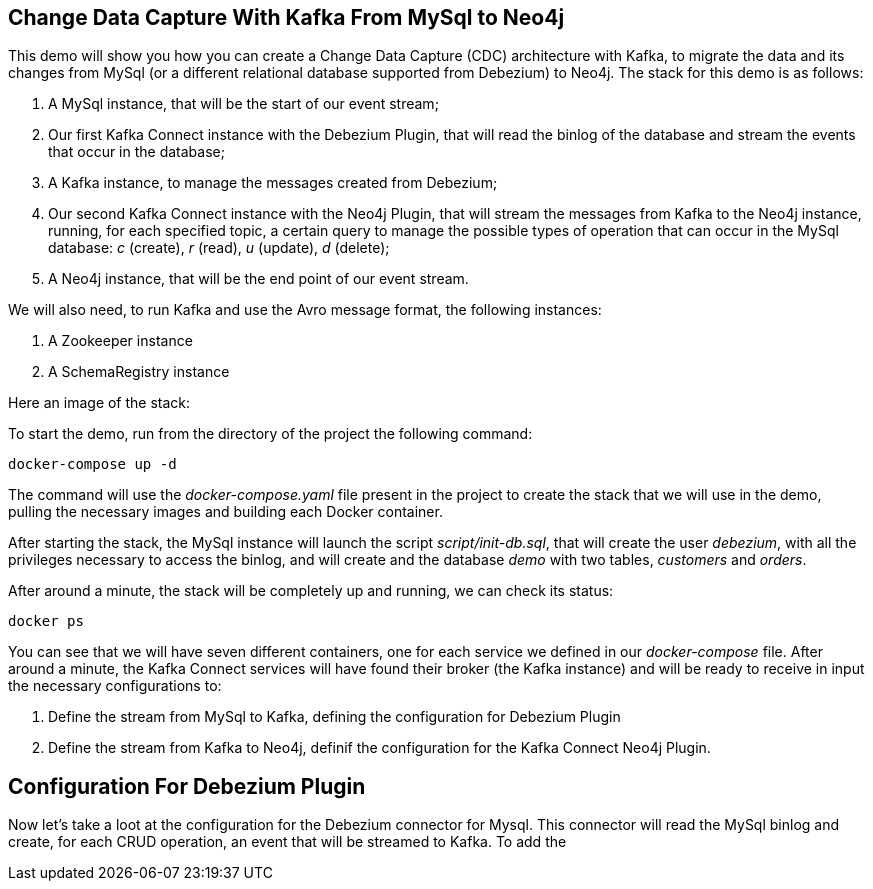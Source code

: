 == Change Data Capture With Kafka From MySql to Neo4j

This demo will show you how you can create a Change Data Capture (CDC) architecture with Kafka, to migrate the data and its changes from MySql (or a different relational database supported from Debezium) to Neo4j. The stack for this demo is as follows:

. A MySql instance, that will be the start of our event stream;
. Our first Kafka Connect instance with the Debezium Plugin, that will read the binlog of the database and stream the events that occur in the database;
. A Kafka instance, to manage the messages created from Debezium;
. Our second Kafka Connect instance with the Neo4j Plugin, that will stream the messages from Kafka to the Neo4j instance, running, for each specified topic, a certain query to manage the possible types of operation that can occur in the MySql database: _c_ (create), _r_ (read), _u_ (update), _d_ (delete);
. A Neo4j instance, that will be the end point of our event stream.

// TODO: understand how we can remove them (the schemaRegistry can be removed by changing the type of format for the message from avro to (String, Json), for the zookeeper i think it's mandatory if you use the official image)
We will also need, to run Kafka and use the Avro message format, the following instances:

. A Zookeeper instance
. A SchemaRegistry instance

Here an image of the stack:

// TODO: Create architecture diagram of the stack with draw.io

To start the demo, run from the directory of the project the following command:
[source,shell]
----
docker-compose up -d
----
The command will use the _docker-compose.yaml_ file present in the project to create the stack that we will use in the demo, pulling the necessary images and building each Docker container.

After starting the stack, the MySql instance will launch the script _script/init-db.sql_, that will create the user _debezium_, with all the privileges necessary to access the binlog, and will create and the database _demo_ with two tables, _customers_ and _orders_.

After around a minute, the stack will be completely up and running, we can check its status:

[source,shell]
----
docker ps
----

You can see that we will have seven different containers, one for each service we defined in our _docker-compose_ file. After around a minute, the Kafka Connect services will have found their broker (the Kafka instance) and will be ready to receive in input the necessary configurations to:

. Define the stream from MySql to Kafka, defining the configuration for Debezium Plugin
. Define the stream from Kafka to Neo4j, definif the configuration for the Kafka Connect Neo4j Plugin.


== Configuration For Debezium Plugin

Now let's take a loot at the configuration for the Debezium connector for Mysql. This connector will read the MySql binlog and create, for each CRUD operation, an event that will be streamed to Kafka.
To add the